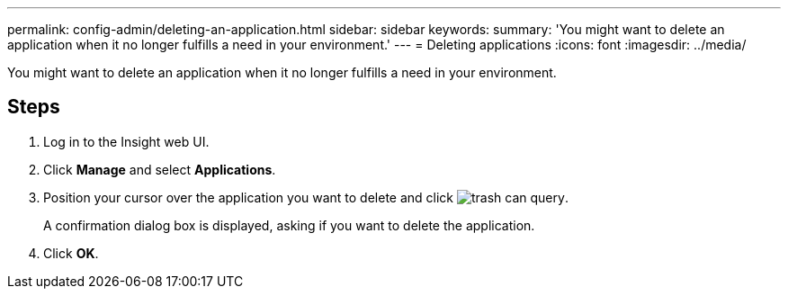 ---
permalink: config-admin/deleting-an-application.html
sidebar: sidebar
keywords: 
summary: 'You might want to delete an application when it no longer fulfills a need in your environment.'
---
= Deleting applications
:icons: font
:imagesdir: ../media/

[.lead]
You might want to delete an application when it no longer fulfills a need in your environment.

== Steps

. Log in to the Insight web UI.
. Click *Manage* and select *Applications*.
. Position your cursor over the application you want to delete and click image:../media/trash-can-query.gif[].
+
A confirmation dialog box is displayed, asking if you want to delete the application.

. Click *OK*.
